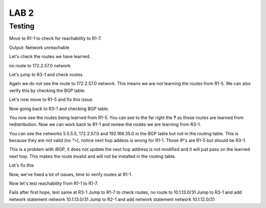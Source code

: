 LAB 2
=====

Testing
+++++++

Move to R1-1 to check for reachability to R1-7.

.. code-block:: bash
   :caption: R1-1 ping

   frr(config-router)# do ping 172.2.57.1

Output: Network unreachable

Let's check the routes we have learned.

.. code-block:: bash
   :caption: R1-1 show ip route

   frr(config-router)# do show ip route 

no route to 172.2.57.0 network

Let's jump to R3-1 and check routes. 

.. code-block:: bash
   :caption: R3-1 show ip route

   frr(config-router)# do show ip route

Again we do not see the route to 172.2.57.0 network. This means we are not learning the routes from R1-5. We can also verify this by checking the BGP table.

.. code-block:: bash
   :caption: R3-1 show ip bgp

   frr(config-router)# do show ip bgp 

Let's now move to R1-5 and fix this issue.

.. code-block:: bash
   :caption: R1-5 Redistribute

   frr(config)# router bgp 5
   frr(config-router)# address-family ipv4 unicast
   frr(config-router-af)# redistribute connected
   frr(config-router-af)# exit
   frr(config-router)# do wr mem
   frr(config-router)# do show ip bgp


Now going back to R3-1 and checking BGP table.

.. code-block:: bash
   :caption: R3-1 show ip bgp

   frr(config-router)# do show ip bgp


.. image:: imgs/r31bgp.png
   :align: center
   :scale: 30%

You now see the routes being learned from R1-5. You can see to the far right the **?** as those routes are learned from redistribution. Now we can work back to 
R1-1 and review the routes we are learning from R3-1.

.. code-block:: bash
   :caption: R1-1 show ip bgp

   frr(config-router)# do show ip bgp

.. image:: imgs/r11bgp.png
   :align: center
   :scale: 30%

.. code-block:: bash
   :caption: R1-1 show ip bgp

   frr(config-router)# do show ip route

.. image:: imgs/r11route.png
   :align: center
   :scale: 30%

You can see the networks 5.5.5.5, 172.2.57.0 and 192.168.35.0 in the BGP table but not in the routing table. This is because they are not valid (no `*>`), 
notice next hop addess is wrong for R1-1. Those IP's are R1-5 but should be R3-1. 

This is a problem with iBGP, it does not update the next hop address is not modified and it will just pass on the learned next hop. This makes the route invalid
and will not be installed in the routing table.

Let's fix this 

.. code-block:: bash
   :caption: R3-1 BGP Fix

   frr(config-router)# address-family ipv4 unicast
   frr(config-router-af)# neighbor 10.1.13.0 next-hop-self 
   frr(config-router-af)# do wr mem
   frr(config-router-af)# do show run

.. code-block:: bash
   :caption: R2-1 BGP Fix

   frr(config-router)# address-family ipv4 unicast
   frr(config-router-af)# neighbor 10.1.12.0 next-hop-self 
   frr(config-router-af)# do wr mem
   frr(config-router-af)# do show run

Now, we've fixed a lot of issues, time to verify routes at R1-1.

.. code-block:: bash
   :caption: R1-1 show ip route

   frr(config-router)# do show ip route

.. image:: imgs/r11route2.png
   :align: center
   :scale: 30%

Now let's test reachability from R1-1 to R1-7.

.. code-block:: bash
   :caption: R1-1 traceroute

   frr(config-router)# do traceroute 172.2.57.1

Fails after first hope, test same at R3-1 
Jump to R1-7 to check routes, no route to 10.1.13.0/31
Jump to R3-1 and add network statement network 10.1.13.0/31
Jump to R2-1 and add network statement network 10.1.12.0/31